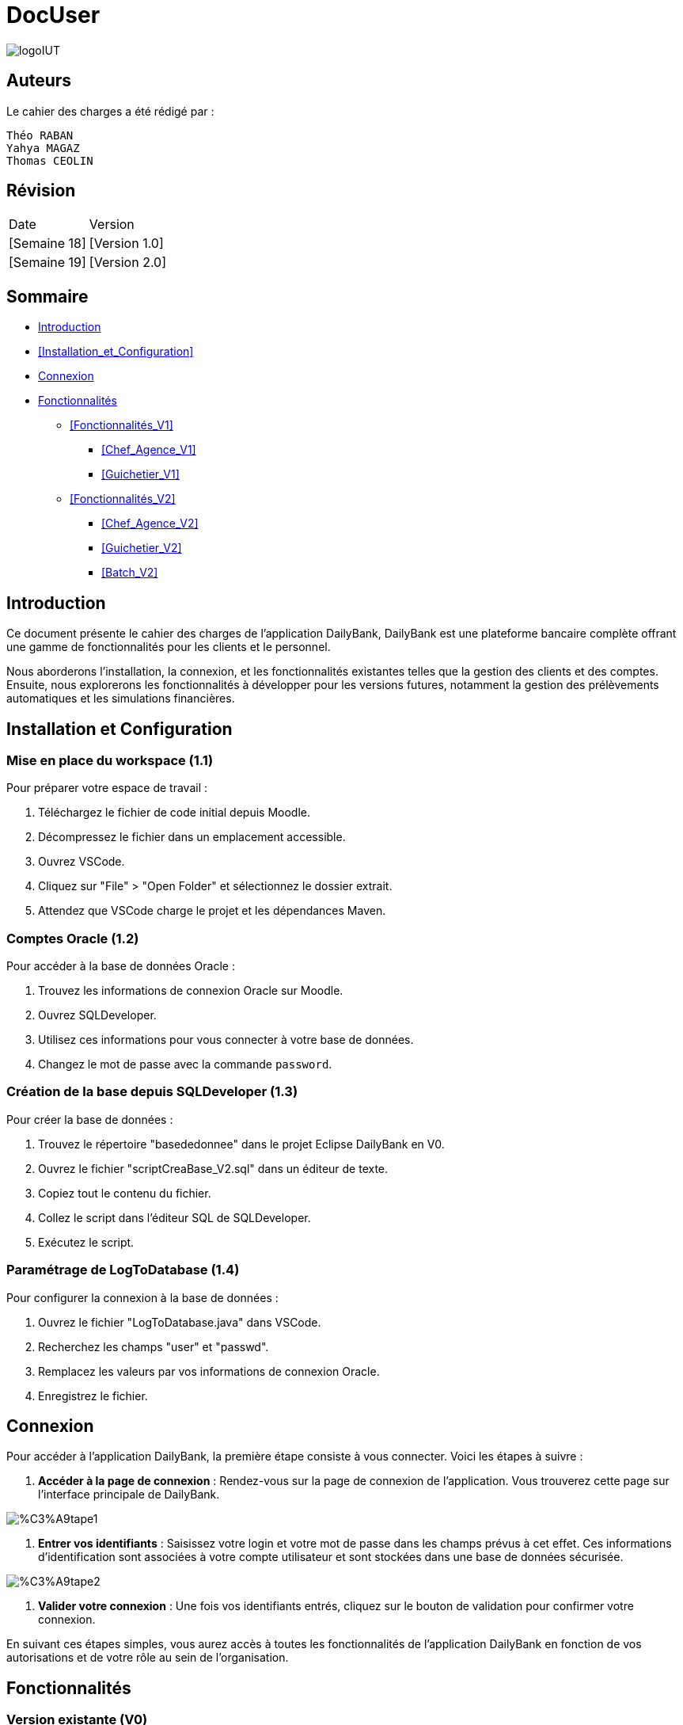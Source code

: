 = DocUser

:toc:
:toc-title: Sommaire

image::https://github.com/IUT-Blagnac/sae2-01-devapp-2024-sae_1b3/blob/main/Images/logoIUT.PNG[]


== Auteurs

Le cahier des charges a été rédigé par :

    Théo RABAN
    Yahya MAGAZ
    Thomas CEOLIN

== Révision

|===
| Date | Version
| [Semaine 18] | [Version 1.0]
| [Semaine 19] | [Version 2.0]
|===


== Sommaire

* <<Introduction>>
* <<Installation_et_Configuration>>
* <<Connexion>>
* <<Fonctionnalités>>
** <<Fonctionnalités_V1>>
*** <<Chef_Agence_V1>>
*** <<Guichetier_V1>>
** <<Fonctionnalités_V2>>
*** <<Chef_Agence_V2>>
*** <<Guichetier_V2>>
*** <<Batch_V2>>

== Introduction

Ce document présente le cahier des charges de l'application DailyBank, DailyBank est une plateforme bancaire complète offrant une gamme de fonctionnalités pour les clients et le personnel. 

Nous aborderons l'installation, la connexion, et les fonctionnalités existantes telles que la gestion des clients et des comptes. Ensuite, nous explorerons les fonctionnalités à développer pour les versions futures, notamment la gestion des prélèvements automatiques et les simulations financières.

== Installation et Configuration

=== Mise en place du workspace (1.1)

Pour préparer votre espace de travail :

1. Téléchargez le fichier de code initial depuis Moodle.
2. Décompressez le fichier dans un emplacement accessible.
3. Ouvrez VSCode.
4. Cliquez sur "File" > "Open Folder" et sélectionnez le dossier extrait.
5. Attendez que VSCode charge le projet et les dépendances Maven.

=== Comptes Oracle (1.2)

Pour accéder à la base de données Oracle :

1. Trouvez les informations de connexion Oracle sur Moodle.
2. Ouvrez SQLDeveloper.
3. Utilisez ces informations pour vous connecter à votre base de données.
4. Changez le mot de passe avec la commande `password`.

=== Création de la base depuis SQLDeveloper (1.3)

Pour créer la base de données :

1. Trouvez le répertoire "basededonnee" dans le projet Eclipse DailyBank en V0.
2. Ouvrez le fichier "scriptCreaBase_V2.sql" dans un éditeur de texte.
3. Copiez tout le contenu du fichier.
4. Collez le script dans l'éditeur SQL de SQLDeveloper.
5. Exécutez le script.

=== Paramétrage de LogToDatabase (1.4)

Pour configurer la connexion à la base de données :

1. Ouvrez le fichier "LogToDatabase.java" dans VSCode.
2. Recherchez les champs "user" et "passwd".
3. Remplacez les valeurs par vos informations de connexion Oracle.
4. Enregistrez le fichier.

== Connexion

Pour accéder à l'application DailyBank, la première étape consiste à vous connecter. Voici les étapes à suivre :

1. *Accéder à la page de connexion* :
   Rendez-vous sur la page de connexion de l'application. Vous trouverez cette page sur l'interface principale de DailyBank.

image::https://github.com/IUT-Blagnac/sae2-01-devapp-2024-sae_1b3/blob/main/Images/%C3%A9tape1.PNG[]

2. *Entrer vos identifiants* :
   Saisissez votre login et votre mot de passe dans les champs prévus à cet effet. Ces informations d'identification sont associées à votre compte utilisateur et sont stockées dans une base de données sécurisée.

image::https://github.com/IUT-Blagnac/sae2-01-devapp-2024-sae_1b3/blob/main/Images/%C3%A9tape2.PNG[]

3. *Valider votre connexion* :
   Une fois vos identifiants entrés, cliquez sur le bouton de validation pour confirmer votre connexion.

En suivant ces étapes simples, vous aurez accès à toutes les fonctionnalités de l'application DailyBank en fonction de vos autorisations et de votre rôle au sein de l'organisation.


== Fonctionnalités

=== Version existante (V0)

Dans la version existante (V0), les fonctionnalités disponibles sont les suivantes :

=== Gestion des clients

==== _Modification des informations client_
  * Description : Permet de mettre à jour les informations personnelles d'un client, telles que l'adresse, le numéro de téléphone, etc.
  * Étapes :
    1. Accéder au profil du client via le système.
    2. Sélectionner l'option de modification des informations.
    3. Mettre à jour les champs requis (adresse, téléphone, etc.).
    4. Sauvegarder les modifications.
  * Remarques : Assurez-vous que toutes les informations sont correctes avant de sauvegarder.
  * Auteur : Guichetier


==== _Création d'un nouveau client_
  * Description : Permet de créer un nouveau profil client dans le système.
  * Étapes :
    1. Accéder à l'option de création de client.
    2. Remplir les informations nécessaires (nom, adresse, téléphone, etc.).
    3. Vérifier les informations saisies.
    4. Confirmer la création du profil client.
  * Remarques : Toutes les informations obligatoires doivent être remplies avant la création du compte.
  * Auteur : Guichetier


==== _Mise en inactivité d'un client_
  * Description : Permet de désactiver temporairement un client.
  * Étapes :
    1. Accéder au profil du client.
    2. Sélectionner l'option de mise en inactivité.
    3. Confirmer la mise en inactivité.
  * Remarques : La réactivation du client peut être effectuée via la même procédure.
  * Auteur : Chef d’agence

=== Gestion des comptes

==== _Consultation d'un compte_
  * Description : Permet de visualiser les détails d'un compte client.
  * Étapes :
    1. Accéder à la section de consultation des comptes.
    2. Entrer l'identifiant du compte ou du client.
    3. Afficher les informations du compte (solde, transactions récentes, etc.).
  * Remarques : Utiliser des filtres pour afficher des informations spécifiques si nécessaire.
  * Auteur : Guichetier

==== _Débit d'un compte_
  * Description : Permet de débiter un montant d'un compte client.
  * Étapes :
    1. Accéder à la section de gestion des comptes.
    2. Sélectionner le compte à débiter.
    3. Entrer le montant à débiter.
    4. Confirmer la transaction.
  * Remarques : Vérifiez toujours le solde du compte avant de débiter.
  * Auteur : Guichetier

=== Versions à développer

Voici les fonctionnalités à développer pour chaque version du logiciel (V1, V2) :

=== Version 1 (V1)

Cas d’utilisation à développer dans la Version 1 :

=== Gestion des comptes

==== _Crédit/débit d'un compte (Java et BD avec procédure stockée)_
  * Description : Ajout ou retrait d'un montant d'un compte client, en utilisant une procédure stockée pour garantir l'intégrité des transactions.
  * Étapes :
    1. Sélectionner l'opération souhaitée (crédit ou débit).
    2. Entrer les détails de la transaction (montant, compte, etc.).
    3. Exécuter la procédure stockée.
    4. Confirmer la transaction.
  * Auteur : Guichetier

==== _Création d'un compte_
  * Description : Permet de créer un nouveau compte pour un client existant ou nouveau.
  * Étapes :
    1. Sélectionner le client.
    2. Entrer les détails du compte (type de compte, dépôt initial, etc.).
    3. Confirmer la création du compte.
  * Auteur : Guichetier

==== _Clôture d'un compte_
  * Description : Permet de fermer un compte client.
  * Étapes :
    1. Sélectionner le compte à clôturer.
    2. Vérifier les soldes et les transactions en cours.
    3. Confirmer la clôture du compte.
  * Auteur : Guichetier

=== Transferts et virements

==== Virement de compte à compte
  * Description : Permet de transférer des fonds d'un compte à un autre.
  * Étapes :
    1. Sélectionner les comptes source et destination.
    2. Entrer le montant à transférer.
    3. Confirmer le virement.
  * Auteur : Guichetier

=== Gestion des employés

==== Gestion des employés (CRUD) : guichetier et chef d’agence
  * Description : Permet de créer, lire, mettre à jour et supprimer des profils d'employés.
  * Étapes :
    1. Accéder à la gestion des employés.
    2. Sélectionner l'action souhaitée (créer, lire, mettre à jour, supprimer).
    3. Remplir ou modifier les informations nécessaires.
    4. Confirmer l'action.
  * Auteur : Chef d’agence

=== Version 2 (V2)

Cas d’utilisation à développer dans la Version 2 :

=== Génération de documents

==== Génération d'un relevé mensuel d’un compte en PDF
  * Description : Permet de générer et de télécharger un relevé mensuel des transactions d'un compte au format PDF.
  * Étapes :
    1. Sélectionner le compte et le mois concerné.
    2. Générer le relevé.
    3. Télécharger le PDF.
  * Auteur : Guichetier

==== Génération des relevés mensuels en PDF (batch)
  * Description : Automatiser la génération des relevés mensuels pour tous les comptes clients en PDF.
  * Étapes :
    1. Configurer le batch pour exécuter mensuellement.
    2. Générer les relevés pour chaque compte.
    3. Stocker ou envoyer les relevés générés.
  * Auteur : Batch (Automatisé)

=== Gestion des prélèvements automatiques

==== Gestion des prélèvements automatiques (CRUD)
  * Description : Permet de créer, lire, mettre à jour et supprimer des prélèvements automatiques sur un compte.
  * Étapes :
    1. Accéder à la gestion des prélèvements automatiques.
    2. Sélectionner l'action souhaitée (créer, lire, mettre à jour, supprimer).
    3. Remplir ou modifier les informations nécessaires.
    4. Confirmer l'action.
  * Auteur : Guichetier

==== Exécution des prélèvements automatiques (batch)
  * Description : Automatiser l'exécution des prélèvements automatiques sur les comptes clients.
  * Étapes :
    1. Configurer le batch pour exécuter selon le planning des prélèvements.
    2. Exécuter les prélèvements pour chaque compte concerné.
    3. Mettre à jour les comptes en conséquence.
  * Auteur : Batch (Automatisé)

=== Simulations financières

==== Débit exceptionnel
  * Description : Permet d'autoriser un débit exceptionnel sur un compte client.
  * Étapes :
    1. Accéder au compte concerné.
    2. Entrer les détails du débit exceptionnel.
    3. Confirmer le débit.
  * Auteur : Chef d’agence

==== Simulation d'un emprunt
  * Description : Permet de simuler les conditions et le remboursement d'un emprunt pour un client.
  * Étapes :
    1. Entrer les détails de l'emprunt (montant, taux, durée, etc.).
    2. Exécuter la simulation.
    3. Afficher les résultats de la simulation.
  * Auteur : Chef d’agence

==== Simulation d'une assurance d'emprunt
  * Description : Permet de simuler les conditions d'une assurance liée à un emprunt.
  * Étapes :
    1. Entrer les détails de l'assurance (type, couverture, etc.).
    2. Exécuter la simulation.
    3. Afficher les résultats de la simulation.
  * Auteur : Chef d’agence
